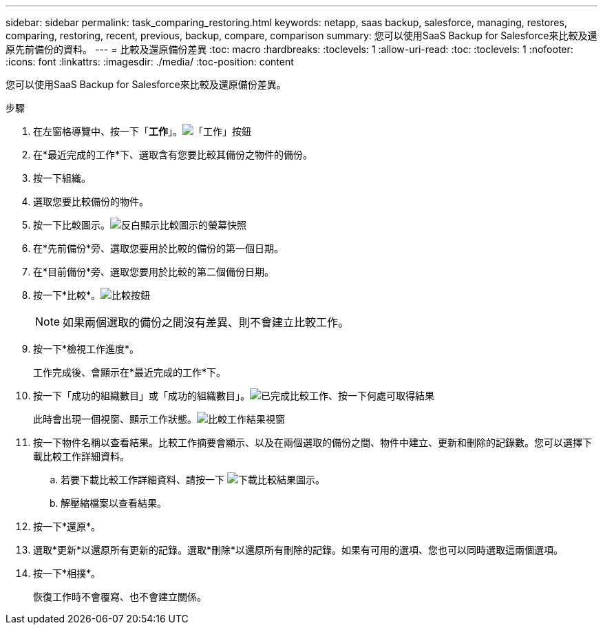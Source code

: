 ---
sidebar: sidebar 
permalink: task_comparing_restoring.html 
keywords: netapp, saas backup, salesforce, managing, restores, comparing, restoring, recent, previous, backup, compare, comparison 
summary: 您可以使用SaaS Backup for Salesforce來比較及還原先前備份的資料。 
---
= 比較及還原備份差異
:toc: macro
:hardbreaks:
:toclevels: 1
:allow-uri-read: 
:toc: 
:toclevels: 1
:nofooter: 
:icons: font
:linkattrs: 
:imagesdir: ./media/
:toc-position: content


[role="lead"]
您可以使用SaaS Backup for Salesforce來比較及還原備份差異。

.步驟
. 在左窗格導覽中、按一下「*工作*」。image:jobs.jpg["「工作」按鈕"]
. 在*最近完成的工作*下、選取含有您要比較其備份之物件的備份。
. 按一下組織。
. 選取您要比較備份的物件。
. 按一下比較圖示。image:compare_icon.jpg["反白顯示比較圖示的螢幕快照"]
. 在*先前備份*旁、選取您要用於比較的備份的第一個日期。
. 在*目前備份*旁、選取您要用於比較的第二個備份日期。
. 按一下*比較*。image:compare.jpg["比較按鈕"]
+

NOTE: 如果兩個選取的備份之間沒有差異、則不會建立比較工作。

. 按一下*檢視工作進度*。
+
工作完成後、會顯示在*最近完成的工作*下。

. 按一下「成功的組織數目」或「成功的組織數目」。image:completed_compare_job_click_arrow.gif["已完成比較工作、按一下何處可取得結果"]
+
此時會出現一個視窗、顯示工作狀態。image:compare_job_results_window_arrow.gif["比較工作結果視窗"]

. 按一下物件名稱以查看結果。比較工作摘要會顯示、以及在兩個選取的備份之間、物件中建立、更新和刪除的記錄數。您可以選擇下載比較工作詳細資料。
+
.. 若要下載比較工作詳細資料、請按一下 image:download_compare_results.gif["下載比較結果圖示"]。
.. 解壓縮檔案以查看結果。


. 按一下*還原*。
. 選取*更新*以還原所有更新的記錄。選取*刪除*以還原所有刪除的記錄。如果有可用的選項、您也可以同時選取這兩個選項。
. 按一下*相撲*。
+
恢復工作時不會覆寫、也不會建立關係。


